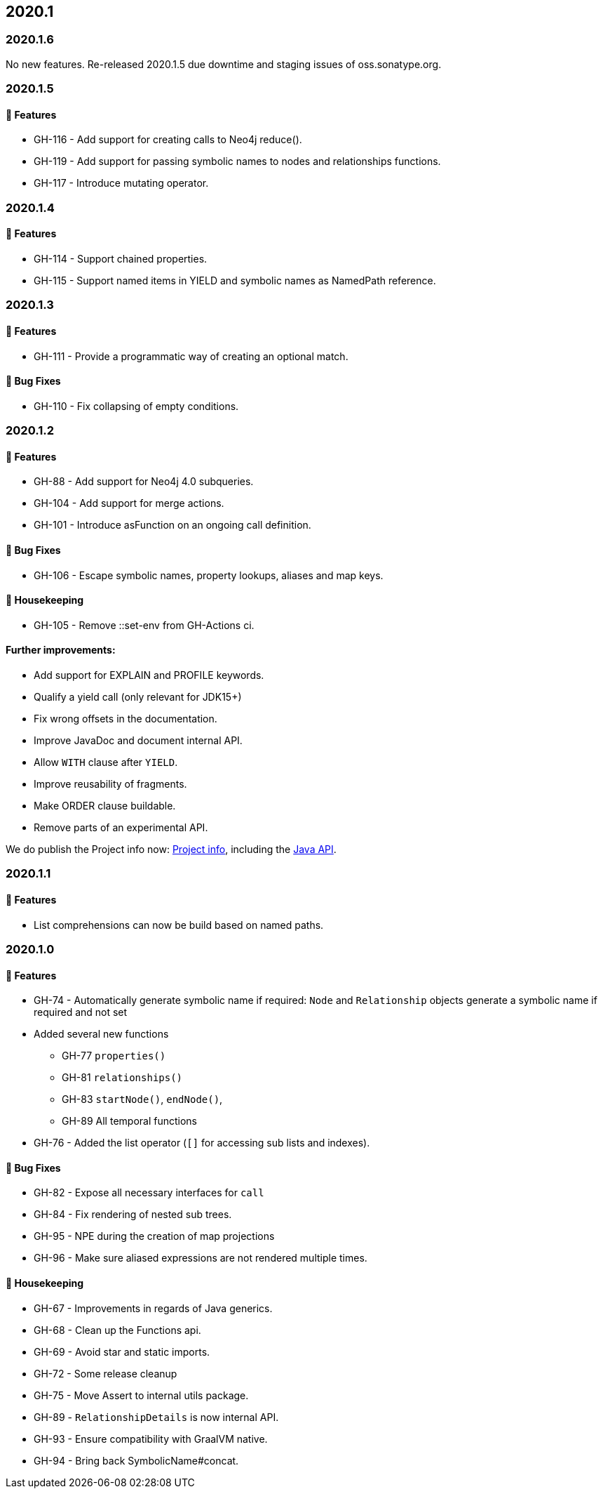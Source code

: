 == 2020.1

=== 2020.1.6

No new features. 
Re-released 2020.1.5 due downtime and staging issues of oss.sonatype.org.

=== 2020.1.5

==== 🚀 Features

* GH-116 - Add support for creating calls to Neo4j reduce().
* GH-119 - Add support for passing symbolic names to nodes and relationships functions.
* GH-117 - Introduce mutating operator.

=== 2020.1.4

==== 🚀 Features

* GH-114 - Support chained properties.
* GH-115 - Support named items in YIELD and symbolic names as NamedPath reference.

=== 2020.1.3

==== 🚀 Features

* GH-111 - Provide a programmatic way of creating an optional match.

==== 🐛 Bug Fixes

* GH-110 - Fix collapsing of empty conditions.

=== 2020.1.2

==== 🚀 Features

* GH-88 - Add support for Neo4j 4.0 subqueries.
* GH-104 - Add support for merge actions.
* GH-101 - Introduce asFunction on an ongoing call definition.

==== 🐛 Bug Fixes

* GH-106 - Escape symbolic names, property lookups, aliases and map keys.

==== 🧹 Housekeeping

* GH-105 - Remove ::set-env from GH-Actions ci.

==== Further improvements:

* Add support for EXPLAIN and PROFILE keywords.
* Qualify a yield call (only relevant for JDK15+)
* Fix wrong offsets in the documentation.
* Improve JavaDoc and document internal API.
* Allow `WITH` clause after `YIELD`.
* Improve reusability of fragments.
* Make ORDER clause buildable.
* Remove parts of an experimental API.

We do publish the Project info now: http://neo4j-contrib.github.io/cypher-dsl/current/project-info/project-info.html[Project info], 
including the http://neo4j-contrib.github.io/cypher-dsl/current/project-info/apidocs/index.html[Java API].

=== 2020.1.1

==== 🚀 Features

* List comprehensions can now be build based on named paths.

=== 2020.1.0

==== 🚀 Features

* GH-74 - Automatically generate symbolic name if required: `Node` and `Relationship` objects generate a symbolic name if required and not set
* Added several new functions
** GH-77 `properties()`
** GH-81 `relationships()`
** GH-83 `startNode()`, `endNode()`,
** GH-89 All temporal functions
* GH-76 - Added the list operator (`[]` for accessing sub lists and indexes).

==== 🐛 Bug Fixes

* GH-82 - Expose all necessary interfaces for `call`
* GH-84 - Fix rendering of nested sub trees.
* GH-95 - NPE during the creation of map projections
* GH-96 - Make sure aliased expressions are not rendered multiple times.

==== 🧹 Housekeeping

* GH-67 - Improvements in regards of Java generics.
* GH-68 - Clean up the Functions api.
* GH-69 - Avoid star and static imports.
* GH-72 - Some release cleanup
* GH-75 - Move Assert to internal utils package.
* GH-89 - `RelationshipDetails` is now internal API.
* GH-93 - Ensure compatibility with GraalVM native.
* GH-94 - Bring back SymbolicName#concat.
